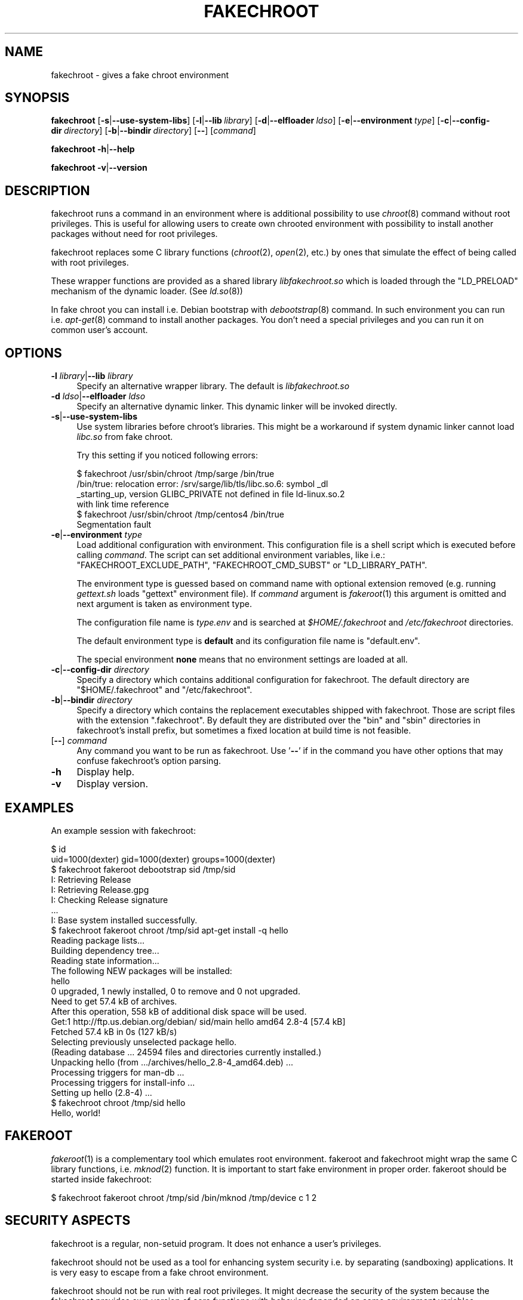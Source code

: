 .\" Automatically generated by Pod::Man 4.07 (Pod::Simple 3.32)
.\"
.\" Standard preamble:
.\" ========================================================================
.de Sp \" Vertical space (when we can't use .PP)
.if t .sp .5v
.if n .sp
..
.de Vb \" Begin verbatim text
.ft CW
.nf
.ne \\$1
..
.de Ve \" End verbatim text
.ft R
.fi
..
.\" Set up some character translations and predefined strings.  \*(-- will
.\" give an unbreakable dash, \*(PI will give pi, \*(L" will give a left
.\" double quote, and \*(R" will give a right double quote.  \*(C+ will
.\" give a nicer C++.  Capital omega is used to do unbreakable dashes and
.\" therefore won't be available.  \*(C` and \*(C' expand to `' in nroff,
.\" nothing in troff, for use with C<>.
.tr \(*W-
.ds C+ C\v'-.1v'\h'-1p'\s-2+\h'-1p'+\s0\v'.1v'\h'-1p'
.ie n \{\
.    ds -- \(*W-
.    ds PI pi
.    if (\n(.H=4u)&(1m=24u) .ds -- \(*W\h'-12u'\(*W\h'-12u'-\" diablo 10 pitch
.    if (\n(.H=4u)&(1m=20u) .ds -- \(*W\h'-12u'\(*W\h'-8u'-\"  diablo 12 pitch
.    ds L" ""
.    ds R" ""
.    ds C` ""
.    ds C' ""
'br\}
.el\{\
.    ds -- \|\(em\|
.    ds PI \(*p
.    ds L" ``
.    ds R" ''
.    ds C`
.    ds C'
'br\}
.\"
.\" Escape single quotes in literal strings from groff's Unicode transform.
.ie \n(.g .ds Aq \(aq
.el       .ds Aq '
.\"
.\" If the F register is >0, we'll generate index entries on stderr for
.\" titles (.TH), headers (.SH), subsections (.SS), items (.Ip), and index
.\" entries marked with X<> in POD.  Of course, you'll have to process the
.\" output yourself in some meaningful fashion.
.\"
.\" Avoid warning from groff about undefined register 'F'.
.de IX
..
.if !\nF .nr F 0
.if \nF>0 \{\
.    de IX
.    tm Index:\\$1\t\\n%\t"\\$2"
..
.    if !\nF==2 \{\
.        nr % 0
.        nr F 2
.    \}
.\}
.\"
.\" Accent mark definitions (@(#)ms.acc 1.5 88/02/08 SMI; from UCB 4.2).
.\" Fear.  Run.  Save yourself.  No user-serviceable parts.
.    \" fudge factors for nroff and troff
.if n \{\
.    ds #H 0
.    ds #V .8m
.    ds #F .3m
.    ds #[ \f1
.    ds #] \fP
.\}
.if t \{\
.    ds #H ((1u-(\\\\n(.fu%2u))*.13m)
.    ds #V .6m
.    ds #F 0
.    ds #[ \&
.    ds #] \&
.\}
.    \" simple accents for nroff and troff
.if n \{\
.    ds ' \&
.    ds ` \&
.    ds ^ \&
.    ds , \&
.    ds ~ ~
.    ds /
.\}
.if t \{\
.    ds ' \\k:\h'-(\\n(.wu*8/10-\*(#H)'\'\h"|\\n:u"
.    ds ` \\k:\h'-(\\n(.wu*8/10-\*(#H)'\`\h'|\\n:u'
.    ds ^ \\k:\h'-(\\n(.wu*10/11-\*(#H)'^\h'|\\n:u'
.    ds , \\k:\h'-(\\n(.wu*8/10)',\h'|\\n:u'
.    ds ~ \\k:\h'-(\\n(.wu-\*(#H-.1m)'~\h'|\\n:u'
.    ds / \\k:\h'-(\\n(.wu*8/10-\*(#H)'\z\(sl\h'|\\n:u'
.\}
.    \" troff and (daisy-wheel) nroff accents
.ds : \\k:\h'-(\\n(.wu*8/10-\*(#H+.1m+\*(#F)'\v'-\*(#V'\z.\h'.2m+\*(#F'.\h'|\\n:u'\v'\*(#V'
.ds 8 \h'\*(#H'\(*b\h'-\*(#H'
.ds o \\k:\h'-(\\n(.wu+\w'\(de'u-\*(#H)/2u'\v'-.3n'\*(#[\z\(de\v'.3n'\h'|\\n:u'\*(#]
.ds d- \h'\*(#H'\(pd\h'-\w'~'u'\v'-.25m'\f2\(hy\fP\v'.25m'\h'-\*(#H'
.ds D- D\\k:\h'-\w'D'u'\v'-.11m'\z\(hy\v'.11m'\h'|\\n:u'
.ds th \*(#[\v'.3m'\s+1I\s-1\v'-.3m'\h'-(\w'I'u*2/3)'\s-1o\s+1\*(#]
.ds Th \*(#[\s+2I\s-2\h'-\w'I'u*3/5'\v'-.3m'o\v'.3m'\*(#]
.ds ae a\h'-(\w'a'u*4/10)'e
.ds Ae A\h'-(\w'A'u*4/10)'E
.    \" corrections for vroff
.if v .ds ~ \\k:\h'-(\\n(.wu*9/10-\*(#H)'\s-2\u~\d\s+2\h'|\\n:u'
.if v .ds ^ \\k:\h'-(\\n(.wu*10/11-\*(#H)'\v'-.4m'^\v'.4m'\h'|\\n:u'
.    \" for low resolution devices (crt and lpr)
.if \n(.H>23 .if \n(.V>19 \
\{\
.    ds : e
.    ds 8 ss
.    ds o a
.    ds d- d\h'-1'\(ga
.    ds D- D\h'-1'\(hy
.    ds th \o'bp'
.    ds Th \o'LP'
.    ds ae ae
.    ds Ae AE
.\}
.rm #[ #] #H #V #F C
.\" ========================================================================
.\"
.IX Title "FAKECHROOT 1"
.TH FAKECHROOT 1 "17 Nov 2016" "fakechroot" " "
.\" For nroff, turn off justification.  Always turn off hyphenation; it makes
.\" way too many mistakes in technical documents.
.if n .ad l
.nh
.SH "NAME"
fakechroot \- gives a fake chroot environment
.SH "SYNOPSIS"
.IX Header "SYNOPSIS"
\&\fBfakechroot\fR
[\fB\-s\fR|\fB\-\-use\-system\-libs\fR]
[\fB\-l\fR|\fB\-\-lib\fR\ \fIlibrary\fR]
[\fB\-d\fR|\fB\-\-elfloader\fR\ \fIldso\fR]
[\fB\-e\fR|\fB\-\-environment\fR\ \fItype\fR]
[\fB\-c\fR|\fB\-\-config\-dir\fR\ \fIdirectory\fR]
[\fB\-b\fR|\fB\-\-bindir\fR\ \fIdirectory\fR]
[\fB\-\-\fR]
[\fIcommand\fR]
.PP
\&\fBfakechroot\fR
\&\fB\-h\fR|\fB\-\-help\fR
.PP
\&\fBfakechroot\fR
\&\fB\-v\fR|\fB\-\-version\fR
.SH "DESCRIPTION"
.IX Header "DESCRIPTION"
fakechroot runs a command in an environment where is additional possibility to
use \fIchroot\fR\|(8) command without root privileges. This is useful for allowing
users to create own chrooted environment with possibility to install another
packages without need for root privileges.
.PP
fakechroot replaces some C library functions (\fIchroot\fR\|(2), \fIopen\fR\|(2), etc.)
by ones that simulate the effect of being called with root privileges.
.PP
These wrapper functions are provided as a shared library \fIlibfakechroot.so\fR
which is loaded through the \f(CW\*(C`LD_PRELOAD\*(C'\fR mechanism of the dynamic loader.
(See \fIld.so\fR\|(8))
.PP
In fake chroot you can install i.e. Debian bootstrap with \fIdebootstrap\fR\|(8)
command. In such environment you can run i.e. \fIapt\-get\fR\|(8) command to install
another packages. You don't need a special privileges and you can run it on
common user's account.
.SH "OPTIONS"
.IX Header "OPTIONS"
.IP "\fB\-l\fR \fIlibrary\fR|\fB\-\-lib\fR \fIlibrary\fR" 4
.IX Item "-l library|--lib library"
Specify an alternative wrapper library. The default is \fIlibfakechroot.so\fR
.IP "\fB\-d\fR \fIldso\fR|\fB\-\-elfloader\fR \fIldso\fR" 4
.IX Item "-d ldso|--elfloader ldso"
Specify an alternative dynamic linker. This dynamic linker will be invoked
directly.
.IP "\fB\-s\fR|\fB\-\-use\-system\-libs\fR" 4
.IX Item "-s|--use-system-libs"
Use system libraries before chroot's libraries. This might be a workaround if
system dynamic linker cannot load \fIlibc.so\fR from fake chroot.
.Sp
Try this setting if you noticed following errors:
.Sp
.Vb 4
\& $ fakechroot /usr/sbin/chroot /tmp/sarge /bin/true
\& /bin/true: relocation error: /srv/sarge/lib/tls/libc.so.6: symbol _dl
\& _starting_up, version GLIBC_PRIVATE not defined in file ld\-linux.so.2
\&  with link time reference
\&
\& $ fakechroot /usr/sbin/chroot /tmp/centos4 /bin/true
\& Segmentation fault
.Ve
.IP "\fB\-e\fR|\fB\-\-environment\fR \fItype\fR" 4
.IX Item "-e|--environment type"
Load additional configuration with environment. This configuration file
is a shell script which is executed before calling \fIcommand\fR. The
script can set additional environment variables, like i.e.:
\&\f(CW\*(C`FAKECHROOT_EXCLUDE_PATH\*(C'\fR, \f(CW\*(C`FAKECHROOT_CMD_SUBST\*(C'\fR or \f(CW\*(C`LD_LIBRARY_PATH\*(C'\fR.
.Sp
The environment type is guessed based on command name with optional extension
removed (e.g. running \fIgettext.sh\fR loads \f(CW\*(C`gettext\*(C'\fR environment file). If
\&\fIcommand\fR argument is \fIfakeroot\fR\|(1) this argument is omitted and next argument
is taken as environment type.
.Sp
The configuration file name is \fI\fItype\fI.env\fR and is searched at
\&\fI\f(CI$HOME\fI/.fakechroot\fR and \fI/etc/fakechroot\fR directories.
.Sp
The default environment type is \fBdefault\fR and its configuration file name is
\&\f(CW\*(C`default.env\*(C'\fR.
.Sp
The special environment \fBnone\fR means that no environment settings are loaded
at all.
.IP "\fB\-c\fR|\fB\-\-config\-dir\fR \fIdirectory\fR" 4
.IX Item "-c|--config-dir directory"
Specify a directory which contains additional configuration for fakechroot. The
default directory are \f(CW\*(C`$HOME/.fakechroot\*(C'\fR and \f(CW\*(C`/etc/fakechroot\*(C'\fR.
.IP "\fB\-b\fR|\fB\-\-bindir\fR \fIdirectory\fR" 4
.IX Item "-b|--bindir directory"
Specify a directory which contains the replacement executables
shipped with fakechroot.
Those are script files with the extension \f(CW\*(C`.fakechroot\*(C'\fR.
By default they are distributed over the
\&\f(CW\*(C`bin\*(C'\fR and \f(CW\*(C`sbin\*(C'\fR directories in fakechroot's install prefix,
but sometimes a fixed location at build time is not feasible.
.IP "[\fB\-\-\fR] \fIcommand\fR" 4
.IX Item "[--] command"
Any command you want to be run as fakechroot. Use '\fB\-\-\fR' if in the command
you have other options that may confuse fakechroot's option parsing.
.IP "\fB\-h\fR" 4
.IX Item "-h"
Display help.
.IP "\fB\-v\fR" 4
.IX Item "-v"
Display version.
.SH "EXAMPLES"
.IX Header "EXAMPLES"
An example session with fakechroot:
.PP
.Vb 2
\&  $ id
\&  uid=1000(dexter) gid=1000(dexter) groups=1000(dexter)
\&
\&  $ fakechroot fakeroot debootstrap sid /tmp/sid
\&  I: Retrieving Release 
\&  I: Retrieving Release.gpg 
\&  I: Checking Release signature
\&  ...
\&  I: Base system installed successfully.
\&
\&  $ fakechroot fakeroot chroot /tmp/sid apt\-get install \-q hello
\&  Reading package lists...
\&  Building dependency tree...
\&  Reading state information...
\&  The following NEW packages will be installed:
\&    hello
\&  0 upgraded, 1 newly installed, 0 to remove and 0 not upgraded.
\&  Need to get 57.4 kB of archives.
\&  After this operation, 558 kB of additional disk space will be used.
\&  Get:1 http://ftp.us.debian.org/debian/ sid/main hello amd64 2.8\-4 [57.4 kB]
\&  Fetched 57.4 kB in 0s (127 kB/s)
\&  Selecting previously unselected package hello.
\&  (Reading database ... 24594 files and directories currently installed.)
\&  Unpacking hello (from .../archives/hello_2.8\-4_amd64.deb) ...
\&  Processing triggers for man\-db ...
\&  Processing triggers for install\-info ...
\&  Setting up hello (2.8\-4) ...
\&
\&  $ fakechroot chroot /tmp/sid hello
\&  Hello, world!
.Ve
.SH "FAKEROOT"
.IX Header "FAKEROOT"
\&\fIfakeroot\fR\|(1) is a complementary tool which emulates root environment. fakeroot
and fakechroot might wrap the same C library functions, i.e. \fImknod\fR\|(2)
function. It is important to start fake environment in proper order. fakeroot
should be started inside fakechroot:
.PP
.Vb 1
\&  $ fakechroot fakeroot chroot /tmp/sid /bin/mknod /tmp/device c 1 2
.Ve
.SH "SECURITY ASPECTS"
.IX Header "SECURITY ASPECTS"
fakechroot is a regular, non-setuid program. It does not enhance a user's
privileges.
.PP
fakechroot should not be used as a tool for enhancing system security i.e. by
separating (sandboxing) applications. It is very easy to escape from a fake
chroot environment.
.PP
fakechroot should not be run with real root privileges. It might decrease the
security of the system because the fakechroot provides own version of core
functions with behavior depended on some environment variables.
.SH "FILES"
.IX Header "FILES"
.IP "\fIlibfakechroot.so\fR" 4
.IX Item "libfakechroot.so"
The shared library containing the wrapper functions.
.SH "ENVIRONMENT"
.IX Header "ENVIRONMENT"
.IP "\fB\s-1FAKECHROOT\s0\fR" 4
.IX Item "FAKECHROOT"
The value is true for fake chroot environment.
.IP "\fB\s-1FAKECHROOT_VERSION\s0\fR" 4
.IX Item "FAKECHROOT_VERSION"
The version number of the current fakechroot library.
.IP "\fB\s-1FAKECHROOT_BASE\s0\fR" 4
.IX Item "FAKECHROOT_BASE"
The root directory of fake chroot environment.
.IP "\fB\s-1FAKECHROOT_DETECT\s0\fR" 4
.IX Item "FAKECHROOT_DETECT"
If this variable is set then \f(CW\*(C`fakechroot \f(CIversion\f(CW\*(C'\fR string is printed to
standard output and the current process is terminated with status taken from
this variable. It can be a method to check if fakechroot is preloaded
correctly.
.Sp
.Vb 1
\&  $ case "\`FAKECHROOT_DETECT=1 /bin/echo\`" in fakechroot*) echo LOADED;; esac
.Ve
.IP "\fB\s-1FAKECHROOT_DEBUG\s0\fR" 4
.IX Item "FAKECHROOT_DEBUG"
The fakechroot library will dump some debugging info if this variable is set.
.IP "\fB\s-1FAKECHROOT_AF_UNIX_PATH\s0\fR" 4
.IX Item "FAKECHROOT_AF_UNIX_PATH"
The root directory for unix sockets. The default value is the same as
\&\f(CW\*(C`FAKECHROOT_BASE\*(C'\fR and it can be set separately if the \f(CW\*(C`FAKECHROOT_BASE\*(C'\fR is
too long and the unix socket path could exceed the limit of \fB108\fR bytes.
.IP "\fB\s-1FAKECHROOT_EXCLUDE_PATH\s0\fR" 4
.IX Item "FAKECHROOT_EXCLUDE_PATH"
The list of directories which are excluded from being chrooted. The elements
of list are separated with colon.
.Sp
The \fI/dev\fR, \fI/proc\fR and \fI/sys\fR directories are excluded by default if this
environment variable is not set.
.Sp
This list has to contain at most 100 elements.
.IP "\fB\s-1FAKECHROOT_ELFLOADER\s0\fR" 4
.IX Item "FAKECHROOT_ELFLOADER"
A path to another dynamic linker (i.e. \fI/lib/ld\-linux.so.2\fR for i386
architecture, \fI/lib64/ld\-linux\-x86\-64.so.2\fR for x86_64 architecture).
.Sp
This dynamic linker will be invoked directly. The dynamic linker don't allow
to change \f(CW\*(C`argv[0]\*(C'\fR besides the file name of the executable file, so some
application won't work correctly, i.e. \fIbusybox\fR\|(1).
.IP "\fB\s-1FAKECHROOT_CMD_SUBST\s0\fR" 4
.IX Item "FAKECHROOT_CMD_SUBST"
A list of command substitutions. If a program tries to execute one of
the commands given (path relative to the chroot, trailing dot is removed) then
the substitute command runs instead (path to substitute command is not
chrooted).
.Sp
The substituted command inherits \f(CW\*(C`FAKECHROOT_*\*(C'\fR variables but the original
\&\f(CW\*(C`FAKECHROOT_BASE\*(C'\fR variable which is saved as \f(CW\*(C`FAKECHROOT_BASE_ORIG\*(C'\fR. It
means that substituted command runs outside fakechroot environment. Also
original command name is saved as \f(CW\*(C`FAKECHROOT_CMD_ORIG\*(C'\fR.
.Sp
For example:
.Sp
.Vb 1
\&  export FAKECHROOT_CMD_SUBST=/usr/bin/mkfifo=/bin/true
.Ve
.Sp
will substitute \f(CW\*(C`/bin/true\*(C'\fR for \f(CW\*(C`/usr/bin/mkfifo\*(C'\fR and will make possible to
install sysvinit binary package.
.Sp
Give as many substitute commands as you want, separated by \f(CW\*(C`:\*(C'\fR
(colon) characters.
.Sp
It is suggested to substitute at least:
.RS 4
.IP "\(bu" 2
\&\f(CW\*(C`/bin/mount=/bin/true\*(C'\fR
.IP "\(bu" 2
\&\f(CW\*(C`/sbin/insserv=/bin/true\*(C'\fR
.IP "\(bu" 2
\&\f(CW\*(C`/sbin/ldconfig=/bin/ldconfig\*(C'\fR
.IP "\(bu" 2
\&\f(CW\*(C`/usr/bin/env=/usr/bin/env.fakechroot\*(C'\fR
.IP "\(bu" 2
\&\f(CW\*(C`/usr/bin/ischroot=/bin/true\*(C'\fR
.IP "\(bu" 2
\&\f(CW\*(C`/usr/bin/ldd=/usr/bin/ldd.fakechroot\*(C'\fR
.IP "\(bu" 2
\&\f(CW\*(C`/usr/bin/mkfifo=/bin/true\*(C'\fR
.RE
.RS 4
.Sp
to make \fIdebootstrap\fR\|(8) working correctly.
.Sp
To prevent some looping, the command substitution is done only if
\&\f(CW\*(C`FAKECHROOT_CMD_ORIG\*(C'\fR variable is not set currently.
.RE
.IP "\fB\s-1LD_LIBRARY_PATH\s0\fR, \fB\s-1LD_PRELOAD\s0\fR" 4
.IX Item "LD_LIBRARY_PATH, LD_PRELOAD"
Fakechroot is implemented by wrapping system calls. This is accomplished by
setting \f(CW\*(C`LD_PRELOAD=libfakechroot.so\*(C'\fR. If this library can't be found by
dynamic linker, the \fI/etc/ld.so.conf\fR file or \f(CW\*(C`LD_LIBRARY_PATH\*(C'\fR variable
have to be modified.
.SH "LIMITATIONS"
.IX Header "LIMITATIONS"
.IP "\(bu" 4
\&\fI/lib/ld\-linux.so.2\fR and \fI/lib64/ld\-linux\-x86\-64.so.2\fR are always loaded
from real environment. This path is hardcoded by linker for all binaries.
You can set the \f(CW\*(C`FAKECHROOT_ELFLOADER\*(C'\fR environment variable or use
\&\f(CW\*(C`\-\-elfloader\*(C'\fR option.
.IP "\(bu" 4
Every command executed within fakechroot needs to be linked to the same
version of the dynamic linker from real environment. If the libraries in
chroot are not compatible, try to use \f(CW\*(C`\-\-use\-system\-libs\*(C'\fR option.
.IP "\(bu" 4
You can provide symlinks to the outside. The symlink have to be created
before chroot is called. It can be useful for accessing the real \fI/proc\fR
and \fI/dev\fR directory. You can also set the \f(CW\*(C`FAKECHROOT_EXCLUDE_PATH\*(C'\fR
environment variable:
.Sp
.Vb 1
\&  $ export FAKECHROOT_EXCLUDE_PATH=/tmp:/proc:/dev:/sys:/var/run:/home
.Ve
.IP "\(bu" 4
Statically linked binaries doesn't work, especially \fIldconfig\fR\|(8), so you have
to wrap this command with dummy version and set the proper
\&\f(CW\*(C`FAKECHROOT_CMD_SUBST\*(C'\fR environment variable.
.IP "\(bu" 4
\&\fIldd\fR\|(1) also doesn't work. You have to use \f(CW\*(C`alias
ldd=\*(AqLD_TRACE_LOADED_OBJECTS=1\*(Aq\*(C'\fR or to use a wrapper instead. The wrapper is
installed as \fIldd.fakechroot\fR and can be used with \f(CW\*(C`FAKECHROOT_CMD_SUBST\*(C'\fR
environment variable.
.IP "\(bu" 4
The full screen applications hangs up if \fI/dev/tty\fR file is not a real
device. Link \fI/dev/tty\fR file or whole \fI/dev\fR directory to the real one or
remove it from fake chroot environment with \f(CW\*(C`FAKECHROOT_EXCLUDE_PATH\*(C'\fR
variable.
.IP "\(bu" 4
\&\fIlckpwdf\fR\|(3) and \fIulckpwdf\fR\|(3) are ignored so \fIpasswd\fR\|(1) command should work
.IP "\(bu" 4
Your real uid should exist in \fI/etc/passwd\fR. Create it with adduser \-\-uid
\&\fIrealuid\fR \fIrealuser\fR inside fake chroot environment.
.IP "\(bu" 4
\&\fIdebuild\fR\|(1) cleans environment. Use \-\-preserve\-env option to prevent this
behavior.
.IP "\(bu" 4
\&\fIrpmbuild\fR\|(8) uses own \fIglob\fR\|(3) implementation which breaks fakechroot so
buildroot directory have to be the same inside and outside fakechroot.
.SH "SEE ALSO"
.IX Header "SEE ALSO"
\&\fIfakeroot\fR\|(1), \fIdebuild\fR\|(1), \fIdebootstrap\fR\|(8), \fIrinse\fR\|(8),
http://fakechroot.alioth.debian.org/
.SH "BUGS"
.IX Header "BUGS"
If you find the bug or want to implement new features, please report it at
<https://github.com/fakechroot/fakechroot/issues>
.SH "AUTHORS"
.IX Header "AUTHORS"
Copyright (c) 2003\-2016 Piotr Roszatycki <dexter@debian.org>
.PP
Copyright (c) 2007 Mark Eichin <eichin@metacarta.com>
.PP
Copyright (c) 2006, 2007 Alexander Shishkin <virtuoso@slind.org>
.PP
Copyright (c) 2006, 2007 Lionel Tricon <lionel.tricon@free.fr>
.SH "COPYING"
.IX Header "COPYING"
fakechroot is distributed under the \s-1GNU\s0 Lesser General Public License (\s-1LGPL
2.1\s0 or greater).
